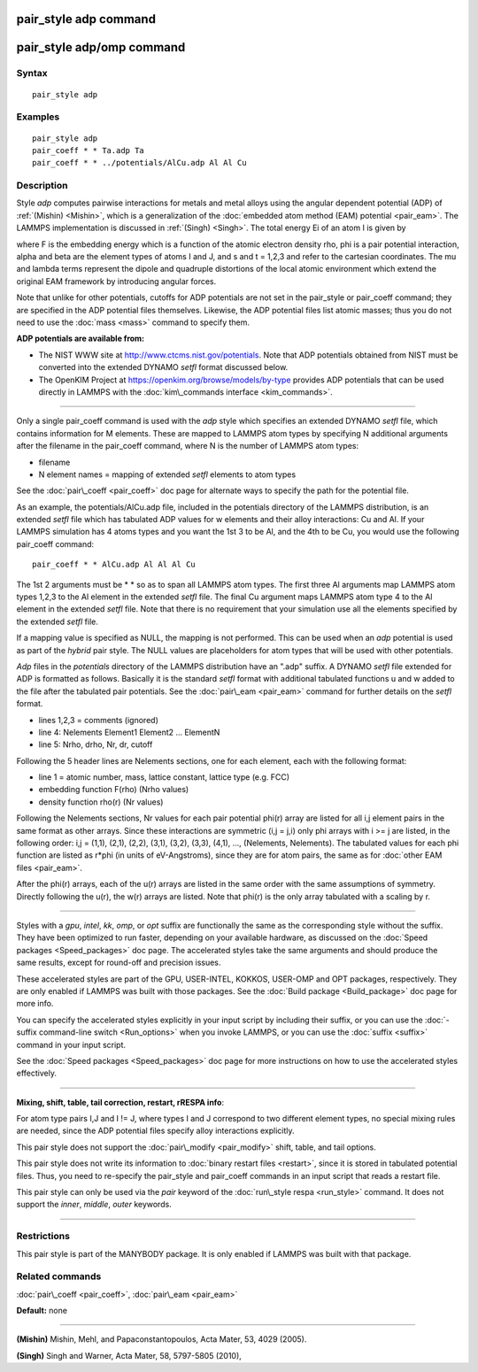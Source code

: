 .. index:: pair\_style adp

pair\_style adp command
=======================

pair\_style adp/omp command
===========================

Syntax
""""""


.. parsed-literal::

   pair_style adp

Examples
""""""""


.. parsed-literal::

   pair_style adp
   pair_coeff \* \* Ta.adp Ta
   pair_coeff \* \* ../potentials/AlCu.adp Al Al Cu

Description
"""""""""""

Style *adp* computes pairwise interactions for metals and metal alloys
using the angular dependent potential (ADP) of :ref:`(Mishin) <Mishin>`,
which is a generalization of the :doc:`embedded atom method (EAM) potential <pair_eam>`.  The LAMMPS implementation is discussed in
:ref:`(Singh) <Singh>`.  The total energy Ei of an atom I is given by

.. image:: Eqs/pair_adp.jpg
   :align: center

where F is the embedding energy which is a function of the atomic
electron density rho, phi is a pair potential interaction, alpha and
beta are the element types of atoms I and J, and s and t = 1,2,3 and
refer to the cartesian coordinates.  The mu and lambda terms represent
the dipole and quadruple distortions of the local atomic environment
which extend the original EAM framework by introducing angular forces.

Note that unlike for other potentials, cutoffs for ADP potentials are
not set in the pair\_style or pair\_coeff command; they are specified in
the ADP potential files themselves.  Likewise, the ADP potential files
list atomic masses; thus you do not need to use the :doc:`mass <mass>`
command to specify them.

**ADP potentials are available from:**

* The NIST WWW site at http://www.ctcms.nist.gov/potentials.
  Note that ADP potentials obtained from NIST must be converted
  into the extended DYNAMO *setfl* format discussed below.
* The OpenKIM Project at https://openkim.org/browse/models/by-type provides
  ADP potentials that can be used directly in LAMMPS with the :doc:`kim\_commands interface <kim_commands>`.

----------


Only a single pair\_coeff command is used with the *adp* style which
specifies an extended DYNAMO *setfl* file, which contains information
for M elements.  These are mapped to LAMMPS atom types by specifying N
additional arguments after the filename in the pair\_coeff command,
where N is the number of LAMMPS atom types:

* filename
* N element names = mapping of extended *setfl* elements to atom types

See the :doc:`pair\_coeff <pair_coeff>` doc page for alternate ways to
specify the path for the potential file.

As an example, the potentials/AlCu.adp file, included in the
potentials directory of the LAMMPS distribution, is an extended *setfl*
file which has tabulated ADP values for w elements and their alloy
interactions: Cu and Al.  If your LAMMPS simulation has 4 atoms types
and you want the 1st 3 to be Al, and the 4th to be Cu, you would use
the following pair\_coeff command:


.. parsed-literal::

   pair_coeff \* \* AlCu.adp Al Al Al Cu

The 1st 2 arguments must be \* \* so as to span all LAMMPS atom types.
The first three Al arguments map LAMMPS atom types 1,2,3 to the Al
element in the extended *setfl* file.  The final Cu argument maps
LAMMPS atom type 4 to the Al element in the extended *setfl* file.
Note that there is no requirement that your simulation use all the
elements specified by the extended *setfl* file.

If a mapping value is specified as NULL, the mapping is not performed.
This can be used when an *adp* potential is used as part of the
*hybrid* pair style.  The NULL values are placeholders for atom types
that will be used with other potentials.

*Adp* files in the *potentials* directory of the LAMMPS distribution
have an ".adp" suffix.  A DYNAMO *setfl* file extended for ADP is
formatted as follows.  Basically it is the standard *setfl* format
with additional tabulated functions u and w added to the file after
the tabulated pair potentials.  See the :doc:`pair\_eam <pair_eam>`
command for further details on the *setfl* format.

* lines 1,2,3 = comments (ignored)
* line 4: Nelements Element1 Element2 ... ElementN
* line 5: Nrho, drho, Nr, dr, cutoff

Following the 5 header lines are Nelements sections, one for each
element, each with the following format:

* line 1 = atomic number, mass, lattice constant, lattice type (e.g. FCC)
* embedding function F(rho) (Nrho values)
* density function rho(r) (Nr values)

Following the Nelements sections, Nr values for each pair potential
phi(r) array are listed for all i,j element pairs in the same format
as other arrays.  Since these interactions are symmetric (i,j = j,i)
only phi arrays with i >= j are listed, in the following order: i,j =
(1,1), (2,1), (2,2), (3,1), (3,2), (3,3), (4,1), ..., (Nelements,
Nelements).  The tabulated values for each phi function are listed as
r\*phi (in units of eV-Angstroms), since they are for atom pairs, the
same as for :doc:`other EAM files <pair_eam>`.

After the phi(r) arrays, each of the u(r) arrays are listed in the
same order with the same assumptions of symmetry.  Directly following
the u(r), the w(r) arrays are listed.  Note that phi(r) is the only
array tabulated with a scaling by r.


----------


Styles with a *gpu*\ , *intel*\ , *kk*\ , *omp*\ , or *opt* suffix are
functionally the same as the corresponding style without the suffix.
They have been optimized to run faster, depending on your available
hardware, as discussed on the :doc:`Speed packages <Speed_packages>` doc
page.  The accelerated styles take the same arguments and should
produce the same results, except for round-off and precision issues.

These accelerated styles are part of the GPU, USER-INTEL, KOKKOS,
USER-OMP and OPT packages, respectively.  They are only enabled if
LAMMPS was built with those packages.  See the :doc:`Build package <Build_package>` doc page for more info.

You can specify the accelerated styles explicitly in your input script
by including their suffix, or you can use the :doc:`-suffix command-line switch <Run_options>` when you invoke LAMMPS, or you can use the
:doc:`suffix <suffix>` command in your input script.

See the :doc:`Speed packages <Speed_packages>` doc page for more
instructions on how to use the accelerated styles effectively.


----------


**Mixing, shift, table, tail correction, restart, rRESPA info**\ :

For atom type pairs I,J and I != J, where types I and J correspond to
two different element types, no special mixing rules are needed, since
the ADP potential files specify alloy interactions explicitly.

This pair style does not support the :doc:`pair\_modify <pair_modify>`
shift, table, and tail options.

This pair style does not write its information to :doc:`binary restart files <restart>`, since it is stored in tabulated potential files.
Thus, you need to re-specify the pair\_style and pair\_coeff commands in
an input script that reads a restart file.

This pair style can only be used via the *pair* keyword of the
:doc:`run\_style respa <run_style>` command.  It does not support the
*inner*\ , *middle*\ , *outer* keywords.


----------


Restrictions
""""""""""""


This pair style is part of the MANYBODY package.  It is only enabled
if LAMMPS was built with that package.

Related commands
""""""""""""""""

:doc:`pair\_coeff <pair_coeff>`, :doc:`pair\_eam <pair_eam>`

**Default:** none


----------


.. _Mishin:



**(Mishin)** Mishin, Mehl, and Papaconstantopoulos, Acta Mater, 53, 4029
(2005).

.. _Singh:



**(Singh)** Singh and Warner, Acta Mater, 58, 5797-5805 (2010),


.. _lws: http://lammps.sandia.gov
.. _ld: Manual.html
.. _lc: Commands_all.html

